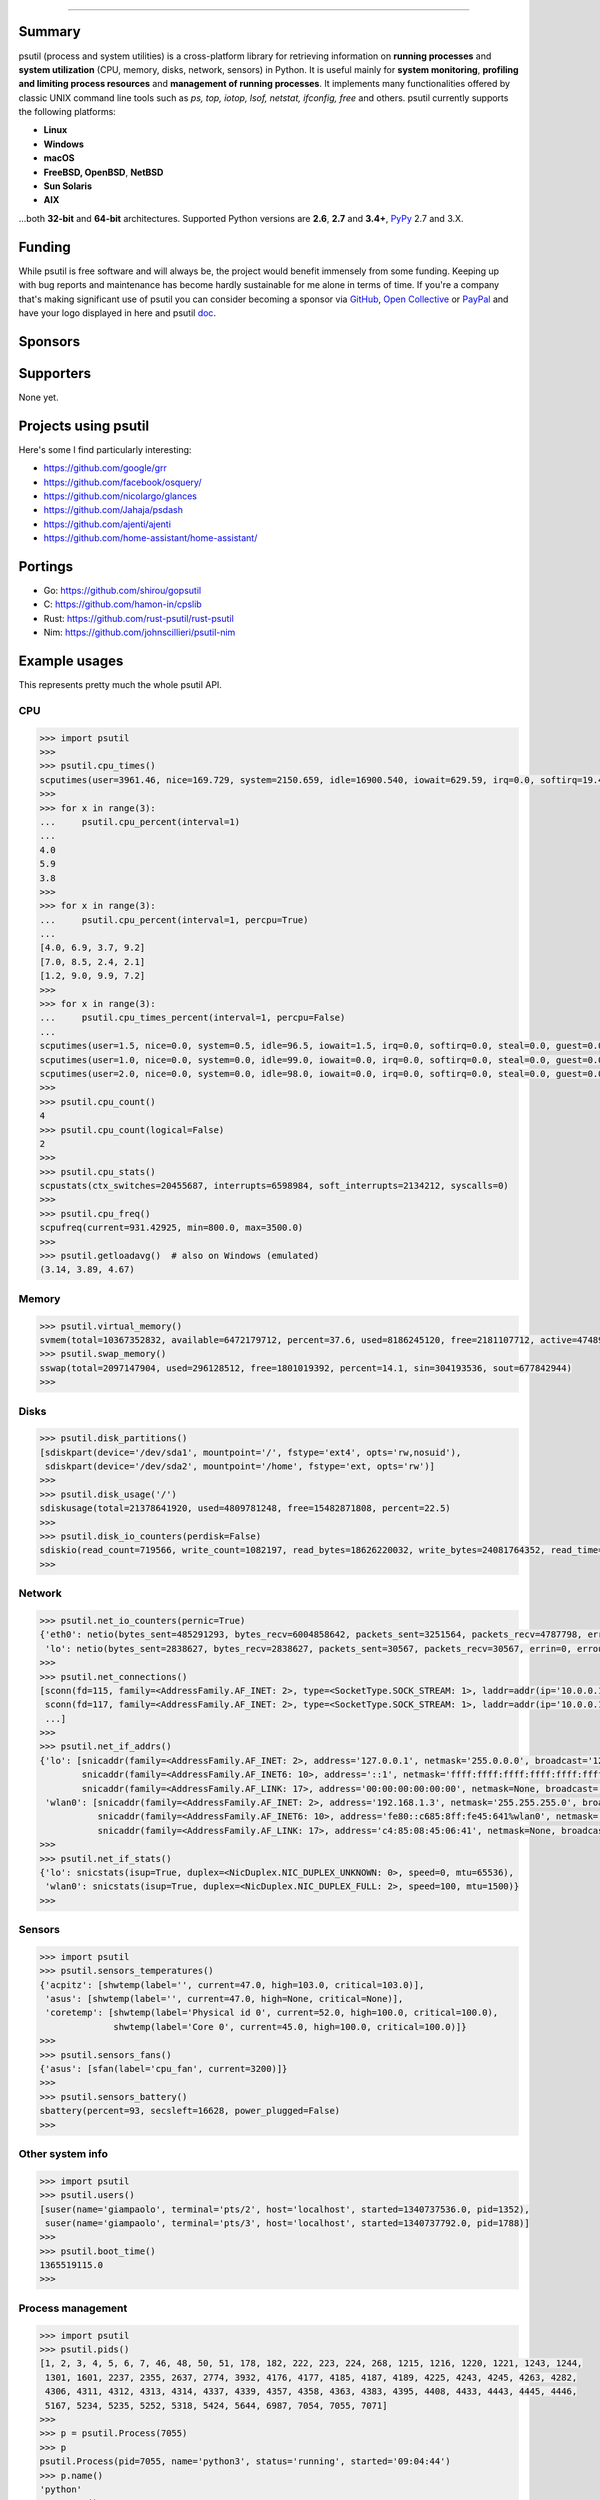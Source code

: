 |  |downloads| |stars| |forks| |contributors| |coverage| |quality|
|  |version| |py-versions| |packages| |license|
|  |travis| |appveyor| |cirrus| |doc| |twitter| |tidelift|

.. |downloads| image:: https://img.shields.io/pypi/dm/psutil.svg
    :target: https://pepy.tech/project/psutil
    :alt: Downloads

.. |stars| image:: https://img.shields.io/github/stars/giampaolo/psutil.svg
    :target: https://github.com/giampaolo/psutil/stargazers
    :alt: Github stars

.. |forks| image:: https://img.shields.io/github/forks/giampaolo/psutil.svg
    :target: https://github.com/giampaolo/psutil/network/members
    :alt: Github forks

.. |contributors| image:: https://img.shields.io/github/contributors/giampaolo/psutil.svg
    :target: https://github.com/giampaolo/psutil/graphs/contributors
    :alt: Contributors

.. |quality| image:: https://img.shields.io/codacy/grade/ce63e7f7f69d44b5b59682196e6fbfca.svg
    :target: https://www.codacy.com/app/g-rodola/psutil?utm_source=github.com&amp;utm_medium=referral&amp;utm_content=giampaolo/psutil&amp;utm_campaign=Badge_Grade
    :alt: Code quality

.. |travis| image:: https://img.shields.io/travis/giampaolo/psutil/master.svg?maxAge=3600&label=Linux,%20OSX,%20PyPy
    :target: https://travis-ci.org/giampaolo/psutil
    :alt: Linux tests (Travis)

.. |appveyor| image:: https://img.shields.io/appveyor/ci/giampaolo/psutil/master.svg?maxAge=3600&label=Windows
    :target: https://ci.appveyor.com/project/giampaolo/psutil
    :alt: Windows tests (Appveyor)

.. |cirrus| image:: https://img.shields.io/cirrus/github/giampaolo/psutil?label=FreeBSD
    :target: https://cirrus-ci.com/github/giampaolo/psutil-cirrus-ci
    :alt: FreeBSD tests (Cirrus-Ci)

.. |coverage| image:: https://coveralls.io/repos/github/giampaolo/psutil/badge.svg?branch=master
    :target: https://coveralls.io/github/giampaolo/psutil?branch=master
    :alt: Test coverage (coverall.io)

.. |doc| image:: https://readthedocs.org/projects/psutil/badge/?version=latest
    :target: http://psutil.readthedocs.io/en/latest/?badge=latest
    :alt: Documentation Status

.. |version| image:: https://img.shields.io/pypi/v/psutil.svg?label=pypi
    :target: https://pypi.org/project/psutil
    :alt: Latest version

.. |py-versions| image:: https://img.shields.io/pypi/pyversions/psutil.svg
    :target: https://pypi.org/project/psutil
    :alt: Supported Python versions

.. |packages| image:: https://repology.org/badge/tiny-repos/python:psutil.svg
    :target: https://repology.org/metapackage/python:psutil/versions
    :alt: Binary packages

.. |license| image:: https://img.shields.io/pypi/l/psutil.svg
    :target: https://github.com/giampaolo/psutil/blob/master/LICENSE
    :alt: License

.. |twitter| image:: https://img.shields.io/twitter/follow/grodola.svg?label=follow&style=flat&logo=twitter&logoColor=4FADFF
    :target: https://twitter.com/grodola
    :alt: Twitter Follow

.. |tidelift| image:: https://tidelift.com/badges/github/giampaolo/psutil?style=flat
    :target: https://tidelift.com/subscription/pkg/pypi-psutil?utm_source=pypi-psutil&utm_medium=referral&utm_campaign=readme
    :alt: Tidelift

-----

.. raw:: html

    <div align="center">
        <a href="https://github.com/giampaolo/psutil"><img src="https://github.com/giampaolo/psutil/raw/master/docs/_static/psutil-logo.png" /></a>
        <br />
        <br />
        <a href="https://github.com/giampaolo/psutil"><b>Home</b></a>&nbsp;&nbsp;&nbsp;
        <a href="https://github.com/giampaolo/psutil/blob/master/INSTALL.rst"><b>Install</b></a>&nbsp;&nbsp;&nbsp;
        <a href="https://psutil.readthedocs.io/"><b>Documentation</b></a>&nbsp;&nbsp;&nbsp;
        <a href="https://pypi.org/project/psutil/#files"><b>Download</b></a>&nbsp;&nbsp;&nbsp;
        <a href="http://groups.google.com/group/psutil/topics"><b>Forum</b></a>&nbsp;&nbsp;&nbsp;
        <a href="https://gmpy.dev/tags/psutil"><b>Blog</b></a>&nbsp;&nbsp;&nbsp;
        <a href="#funding"><b>Funding</b></a>&nbsp;&nbsp;&nbsp;
        <a href="https://github.com/giampaolo/psutil/blob/master/HISTORY.rst"><b>What's new</b></a>&nbsp;&nbsp;&nbsp;
    </div>

Summary
=======

psutil (process and system utilities) is a cross-platform library for
retrieving information on **running processes** and **system utilization**
(CPU, memory, disks, network, sensors) in Python.
It is useful mainly for **system monitoring**, **profiling and limiting process
resources** and **management of running processes**.
It implements many functionalities offered by classic UNIX command line tools
such as *ps, top, iotop, lsof, netstat, ifconfig, free* and others.
psutil currently supports the following platforms:

- **Linux**
- **Windows**
- **macOS**
- **FreeBSD, OpenBSD**, **NetBSD**
- **Sun Solaris**
- **AIX**

...both **32-bit** and **64-bit** architectures. Supported Python versions are **2.6**, **2.7** and **3.4+**, `PyPy <http://pypy.org/>`__ 2.7 and 3.X.

Funding
=======

While psutil is free software and will always be, the project would benefit
immensely from some funding.
Keeping up with bug reports and maintenance has become hardly sustainable for
me alone in terms of time.
If you're a company that's making significant use of psutil you can consider
becoming a sponsor via `GitHub <https://github.com/sponsors/giampaolo>`__,
`Open Collective <https://opencollective.com/psutil>`__ or
`PayPal <https://www.paypal.com/cgi-bin/webscr?cmd=_s-xclick&hosted_button_id=A9ZS7PKKRM3S8>`__
and have your logo displayed in here and psutil `doc <https://psutil.readthedocs.io>`__.

Sponsors
========

.. raw:: html

    <div>
        <a href="https://tidelift.com/subscription/pkg/pypi-psutil?utm_source=pypi-psutil&utm_medium=referral&utm_campaign=readme">
            <img src="https://github.com/giampaolo/psutil/raw/master/docs/_static/tidelift-logo.png" />
        </a>
    </div>
    <sup><a href="https://github.com/sponsors/giampaolo">add your logo</a></sup>

Supporters
==========

None yet.

.. raw:: html

    <sup><a href="https://github.com/sponsors/giampaolo">add your avatar</a></sup>

Projects using psutil
=====================

Here's some I find particularly interesting:

- https://github.com/google/grr
- https://github.com/facebook/osquery/
- https://github.com/nicolargo/glances
- https://github.com/Jahaja/psdash
- https://github.com/ajenti/ajenti
- https://github.com/home-assistant/home-assistant/

Portings
========

- Go: https://github.com/shirou/gopsutil
- C: https://github.com/hamon-in/cpslib
- Rust: https://github.com/rust-psutil/rust-psutil
- Nim: https://github.com/johnscillieri/psutil-nim

Example usages
==============

This represents pretty much the whole psutil API.

CPU
---

.. code-block:: python

    >>> import psutil
    >>>
    >>> psutil.cpu_times()
    scputimes(user=3961.46, nice=169.729, system=2150.659, idle=16900.540, iowait=629.59, irq=0.0, softirq=19.42, steal=0.0, guest=0, nice=0.0)
    >>>
    >>> for x in range(3):
    ...     psutil.cpu_percent(interval=1)
    ...
    4.0
    5.9
    3.8
    >>>
    >>> for x in range(3):
    ...     psutil.cpu_percent(interval=1, percpu=True)
    ...
    [4.0, 6.9, 3.7, 9.2]
    [7.0, 8.5, 2.4, 2.1]
    [1.2, 9.0, 9.9, 7.2]
    >>>
    >>> for x in range(3):
    ...     psutil.cpu_times_percent(interval=1, percpu=False)
    ...
    scputimes(user=1.5, nice=0.0, system=0.5, idle=96.5, iowait=1.5, irq=0.0, softirq=0.0, steal=0.0, guest=0.0, guest_nice=0.0)
    scputimes(user=1.0, nice=0.0, system=0.0, idle=99.0, iowait=0.0, irq=0.0, softirq=0.0, steal=0.0, guest=0.0, guest_nice=0.0)
    scputimes(user=2.0, nice=0.0, system=0.0, idle=98.0, iowait=0.0, irq=0.0, softirq=0.0, steal=0.0, guest=0.0, guest_nice=0.0)
    >>>
    >>> psutil.cpu_count()
    4
    >>> psutil.cpu_count(logical=False)
    2
    >>>
    >>> psutil.cpu_stats()
    scpustats(ctx_switches=20455687, interrupts=6598984, soft_interrupts=2134212, syscalls=0)
    >>>
    >>> psutil.cpu_freq()
    scpufreq(current=931.42925, min=800.0, max=3500.0)
    >>>
    >>> psutil.getloadavg()  # also on Windows (emulated)
    (3.14, 3.89, 4.67)

Memory
------

.. code-block:: python

    >>> psutil.virtual_memory()
    svmem(total=10367352832, available=6472179712, percent=37.6, used=8186245120, free=2181107712, active=4748992512, inactive=2758115328, buffers=790724608, cached=3500347392, shared=787554304)
    >>> psutil.swap_memory()
    sswap(total=2097147904, used=296128512, free=1801019392, percent=14.1, sin=304193536, sout=677842944)
    >>>

Disks
-----

.. code-block:: python

    >>> psutil.disk_partitions()
    [sdiskpart(device='/dev/sda1', mountpoint='/', fstype='ext4', opts='rw,nosuid'),
     sdiskpart(device='/dev/sda2', mountpoint='/home', fstype='ext, opts='rw')]
    >>>
    >>> psutil.disk_usage('/')
    sdiskusage(total=21378641920, used=4809781248, free=15482871808, percent=22.5)
    >>>
    >>> psutil.disk_io_counters(perdisk=False)
    sdiskio(read_count=719566, write_count=1082197, read_bytes=18626220032, write_bytes=24081764352, read_time=5023392, write_time=63199568, read_merged_count=619166, write_merged_count=812396, busy_time=4523412)
    >>>

Network
-------

.. code-block:: python

    >>> psutil.net_io_counters(pernic=True)
    {'eth0': netio(bytes_sent=485291293, bytes_recv=6004858642, packets_sent=3251564, packets_recv=4787798, errin=0, errout=0, dropin=0, dropout=0),
     'lo': netio(bytes_sent=2838627, bytes_recv=2838627, packets_sent=30567, packets_recv=30567, errin=0, errout=0, dropin=0, dropout=0)}
    >>>
    >>> psutil.net_connections()
    [sconn(fd=115, family=<AddressFamily.AF_INET: 2>, type=<SocketType.SOCK_STREAM: 1>, laddr=addr(ip='10.0.0.1', port=48776), raddr=addr(ip='93.186.135.91', port=80), status='ESTABLISHED', pid=1254),
     sconn(fd=117, family=<AddressFamily.AF_INET: 2>, type=<SocketType.SOCK_STREAM: 1>, laddr=addr(ip='10.0.0.1', port=43761), raddr=addr(ip='72.14.234.100', port=80), status='CLOSING', pid=2987),
     ...]
    >>>
    >>> psutil.net_if_addrs()
    {'lo': [snicaddr(family=<AddressFamily.AF_INET: 2>, address='127.0.0.1', netmask='255.0.0.0', broadcast='127.0.0.1', ptp=None),
            snicaddr(family=<AddressFamily.AF_INET6: 10>, address='::1', netmask='ffff:ffff:ffff:ffff:ffff:ffff:ffff:ffff', broadcast=None, ptp=None),
            snicaddr(family=<AddressFamily.AF_LINK: 17>, address='00:00:00:00:00:00', netmask=None, broadcast='00:00:00:00:00:00', ptp=None)],
     'wlan0': [snicaddr(family=<AddressFamily.AF_INET: 2>, address='192.168.1.3', netmask='255.255.255.0', broadcast='192.168.1.255', ptp=None),
               snicaddr(family=<AddressFamily.AF_INET6: 10>, address='fe80::c685:8ff:fe45:641%wlan0', netmask='ffff:ffff:ffff:ffff::', broadcast=None, ptp=None),
               snicaddr(family=<AddressFamily.AF_LINK: 17>, address='c4:85:08:45:06:41', netmask=None, broadcast='ff:ff:ff:ff:ff:ff', ptp=None)]}
    >>>
    >>> psutil.net_if_stats()
    {'lo': snicstats(isup=True, duplex=<NicDuplex.NIC_DUPLEX_UNKNOWN: 0>, speed=0, mtu=65536),
     'wlan0': snicstats(isup=True, duplex=<NicDuplex.NIC_DUPLEX_FULL: 2>, speed=100, mtu=1500)}
    >>>

Sensors
-------

.. code-block:: python

    >>> import psutil
    >>> psutil.sensors_temperatures()
    {'acpitz': [shwtemp(label='', current=47.0, high=103.0, critical=103.0)],
     'asus': [shwtemp(label='', current=47.0, high=None, critical=None)],
     'coretemp': [shwtemp(label='Physical id 0', current=52.0, high=100.0, critical=100.0),
                  shwtemp(label='Core 0', current=45.0, high=100.0, critical=100.0)]}
    >>>
    >>> psutil.sensors_fans()
    {'asus': [sfan(label='cpu_fan', current=3200)]}
    >>>
    >>> psutil.sensors_battery()
    sbattery(percent=93, secsleft=16628, power_plugged=False)
    >>>

Other system info
-----------------

.. code-block:: python

    >>> import psutil
    >>> psutil.users()
    [suser(name='giampaolo', terminal='pts/2', host='localhost', started=1340737536.0, pid=1352),
     suser(name='giampaolo', terminal='pts/3', host='localhost', started=1340737792.0, pid=1788)]
    >>>
    >>> psutil.boot_time()
    1365519115.0
    >>>

Process management
------------------

.. code-block:: python

    >>> import psutil
    >>> psutil.pids()
    [1, 2, 3, 4, 5, 6, 7, 46, 48, 50, 51, 178, 182, 222, 223, 224, 268, 1215, 1216, 1220, 1221, 1243, 1244,
     1301, 1601, 2237, 2355, 2637, 2774, 3932, 4176, 4177, 4185, 4187, 4189, 4225, 4243, 4245, 4263, 4282,
     4306, 4311, 4312, 4313, 4314, 4337, 4339, 4357, 4358, 4363, 4383, 4395, 4408, 4433, 4443, 4445, 4446,
     5167, 5234, 5235, 5252, 5318, 5424, 5644, 6987, 7054, 7055, 7071]
    >>>
    >>> p = psutil.Process(7055)
    >>> p
    psutil.Process(pid=7055, name='python3', status='running', started='09:04:44')
    >>> p.name()
    'python'
    >>> p.exe()
    '/usr/bin/python'
    >>> p.cwd()
    '/home/giampaolo'
    >>> p.cmdline()
    ['/usr/bin/python', 'main.py']
    >>>
    >>> p.pid
    7055
    >>> p.ppid()
    7054
    >>> p.children(recursive=True)
    [psutil.Process(pid=29835, name='python3', status='sleeping', started='11:45:38'),
     psutil.Process(pid=29836, name='python3', status='waking', started='11:43:39')]
    >>>
    >>> p.parent()
    psutil.Process(pid=4699, name='bash', status='sleeping', started='09:06:44')
    >>> p.parents()
    [psutil.Process(pid=4699, name='bash', started='09:06:44'),
     psutil.Process(pid=4689, name='gnome-terminal-server', status='sleeping', started='0:06:44'),
     psutil.Process(pid=1, name='systemd', status='sleeping', started='05:56:55')]
    >>>
    >>> p.status()
    'running'
    >>> p.username()
    'giampaolo'
    >>> p.create_time()
    1267551141.5019531
    >>> p.terminal()
    '/dev/pts/0'
    >>>
    >>> p.uids()
    puids(real=1000, effective=1000, saved=1000)
    >>> p.gids()
    pgids(real=1000, effective=1000, saved=1000)
    >>>
    >>> p.cpu_times()
    pcputimes(user=1.02, system=0.31, children_user=0.32, children_system=0.1, iowait=0.0)
    >>> p.cpu_percent(interval=1.0)
    12.1
    >>> p.cpu_affinity()
    [0, 1, 2, 3]
    >>> p.cpu_affinity([0, 1])  # set
    >>> p.cpu_num()
    1
    >>>
    >>> p.memory_info()
    pmem(rss=10915840, vms=67608576, shared=3313664, text=2310144, lib=0, data=7262208, dirty=0)
    >>> p.memory_full_info()  # "real" USS memory usage (Linux, macOS, Win only)
    pfullmem(rss=10199040, vms=52133888, shared=3887104, text=2867200, lib=0, data=5967872, dirty=0, uss=6545408, pss=6872064, swap=0)
    >>> p.memory_percent()
    0.7823
    >>> p.memory_maps()
    [pmmap_grouped(path='/lib/x8664-linux-gnu/libutil-2.15.so', rss=32768, size=2125824, pss=32768, shared_clean=0, shared_dirty=0, private_clean=20480, private_dirty=12288, referenced=32768, anonymous=12288, swap=0),
     pmmap_grouped(path='/lib/x8664-linux-gnu/libc-2.15.so', rss=3821568, size=3842048, pss=3821568, shared_clean=0, shared_dirty=0, private_clean=0, private_dirty=3821568, referenced=3575808, anonymous=3821568, swap=0),
     pmmap_grouped(path='[heap]',  rss=32768, size=139264, pss=32768, shared_clean=0, shared_dirty=0, private_clean=0, private_dirty=32768, referenced=32768, anonymous=32768, swap=0),
     pmmap_grouped(path='[stack]', rss=2465792, size=2494464, pss=2465792, shared_clean=0, shared_dirty=0, private_clean=0, private_dirty=2465792, referenced=2277376, anonymous=2465792, swap=0),
     ...]
    >>>
    >>> p.io_counters()
    pio(read_count=478001, write_count=59371, read_bytes=700416, write_bytes=69632, read_chars=456232, write_chars=517543)
    >>>
    >>> p.open_files()
    [popenfile(path='/home/giampaolo/monit.py', fd=3, position=0, mode='r', flags=32768),
     popenfile(path='/var/log/monit.log', fd=4, position=235542, mode='a', flags=33793)]
    >>>
    >>> p.connections()
    [pconn(fd=115, family=<AddressFamily.AF_INET: 2>, type=<SocketType.SOCK_STREAM: 1>, laddr=addr(ip='10.0.0.1', port=48776), raddr=addr(ip='93.186.135.91', port=80), status='ESTABLISHED'),
     pconn(fd=117, family=<AddressFamily.AF_INET: 2>, type=<SocketType.SOCK_STREAM: 1>, laddr=addr(ip='10.0.0.1', port=43761), raddr=addr(ip='72.14.234.100', port=80), status='CLOSING')]
    >>>
    >>> p.num_threads()
    4
    >>> p.num_fds()
    8
    >>> p.threads()
    [pthread(id=5234, user_time=22.5, system_time=9.2891),
     pthread(id=5237, user_time=0.0707, system_time=1.1)]
    >>>
    >>> p.num_ctx_switches()
    pctxsw(voluntary=78, involuntary=19)
    >>>
    >>> p.nice()
    0
    >>> p.nice(10)  # set
    >>>
    >>> p.ionice(psutil.IOPRIO_CLASS_IDLE)  # IO priority (Win and Linux only)
    >>> p.ionice()
    pionice(ioclass=<IOPriority.IOPRIO_CLASS_IDLE: 3>, value=0)
    >>>
    >>> p.rlimit(psutil.RLIMIT_NOFILE, (5, 5))  # set resource limits (Linux only)
    >>> p.rlimit(psutil.RLIMIT_NOFILE)
    (5, 5)
    >>>
    >>> p.environ()
    {'LC_PAPER': 'it_IT.UTF-8', 'SHELL': '/bin/bash', 'GREP_OPTIONS': '--color=auto',
    'XDG_CONFIG_DIRS': '/etc/xdg/xdg-ubuntu:/usr/share/upstart/xdg:/etc/xdg',
     ...}
    >>>
    >>> p.as_dict()
    {'status': 'running', 'num_ctx_switches': pctxsw(voluntary=63, involuntary=1), 'pid': 5457, ...}
    >>> p.is_running()
    True
    >>> p.suspend()
    >>> p.resume()
    >>>
    >>> p.terminate()
    >>> p.kill()
    >>> p.wait(timeout=3)
    <Exitcode.EX_OK: 0>
    >>>
    >>> psutil.test()
    USER         PID %CPU %MEM     VSZ     RSS TTY        START    TIME  COMMAND
    root           1  0.0  0.0   24584    2240            Jun17   00:00  init
    root           2  0.0  0.0       0       0            Jun17   00:00  kthreadd
    ...
    giampaolo  31475  0.0  0.0   20760    3024 /dev/pts/0 Jun19   00:00  python2.4
    giampaolo  31721  0.0  2.2  773060  181896            00:04   10:30  chrome
    root       31763  0.0  0.0       0       0            00:05   00:00  kworker/0:1
    >>>

Further process APIs
--------------------

.. code-block:: python

    >>> import psutil
    >>> for proc in psutil.process_iter(['pid', 'name']):
    ...     print(proc.info)
    ...
    {'pid': 1, 'name': 'systemd'}
    {'pid': 2, 'name': 'kthreadd'}
    {'pid': 3, 'name': 'ksoftirqd/0'}
    ...
    >>>
    >>> psutil.pid_exists(3)
    True
    >>>
    >>> def on_terminate(proc):
    ...     print("process {} terminated".format(proc))
    ...
    >>> # waits for multiple processes to terminate
    >>> gone, alive = psutil.wait_procs(procs_list, timeout=3, callback=on_terminate)
    >>>

Popen wrapper:

.. code-block:: python

    >>> import psutil
    >>> from subprocess import PIPE
    >>> p = psutil.Popen(["/usr/bin/python", "-c", "print('hello')"], stdout=PIPE)
    >>> p.name()
    'python'
    >>> p.username()
    'giampaolo'
    >>> p.communicate()
    ('hello\n', None)
    >>> p.wait(timeout=2)
    0
    >>>

Windows services
----------------

.. code-block:: python

    >>> list(psutil.win_service_iter())
    [<WindowsService(name='AeLookupSvc', display_name='Application Experience') at 38850096>,
     <WindowsService(name='ALG', display_name='Application Layer Gateway Service') at 38850128>,
     <WindowsService(name='APNMCP', display_name='Ask Update Service') at 38850160>,
     <WindowsService(name='AppIDSvc', display_name='Application Identity') at 38850192>,
     ...]
    >>> s = psutil.win_service_get('alg')
    >>> s.as_dict()
    {'binpath': 'C:\\Windows\\System32\\alg.exe',
     'description': 'Provides support for 3rd party protocol plug-ins for Internet Connection Sharing',
     'display_name': 'Application Layer Gateway Service',
     'name': 'alg',
     'pid': None,
     'start_type': 'manual',
     'status': 'stopped',
     'username': 'NT AUTHORITY\\LocalService'}


.. _`Giampaolo Rodola`: https://gmpy.dev/about
.. _`donation`: https://www.paypal.com/cgi-bin/webscr?cmd=_s-xclick&hosted_button_id=A9ZS7PKKRM3S8
.. _Tidelift security contact: https://tidelift.com/security
.. _Tidelift Subscription: https://tidelift.com/subscription/pkg/pypi-psutil?utm_source=pypi-psutil&utm_medium=referral&utm_campaign=readme

